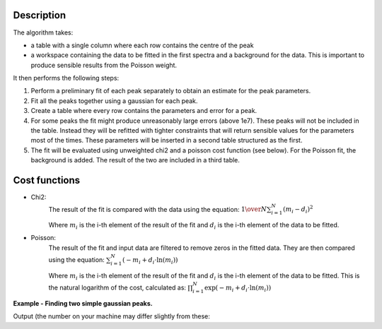 .. algorithm::

.. summary::

.. relatedalgorithms::

.. properties::

Description
-----------
The algorithm takes:

- a table with a single column where each row contains the centre of the peak

-   a workspace containing the data to be fitted in the first spectra and a background for the data.
    This is important to produce sensible results from the Poisson weight.

It then performs the following steps:

1.  Perform a preliminary fit of each peak separately to obtain an estimate for the peak parameters.

2.  Fit all the peaks together using a gaussian for each peak.

3.  Create a table where every row contains the parameters and error for a peak.

4.  For some peaks the fit might produce unreasonably large errors (above 1e7). These peaks will not be included in the table.
    Instead they will be refitted with tighter constraints that will return sensible values for the parameters most of the times.
    These parameters will be inserted in a second table structured as the first.

5.  The fit will be evaluated using unweighted chi2 and a poisson cost function (see below). For the Poisson fit, the
    background is added. The result of the two are included in a third table.

Cost functions
--------------

-  Chi2:
    The result of the fit is compared with the data using the equation:
    :math:`{1 \over N} \sum_{i=1}^{N} (m_i - d_i)^2`

    Where :math:`m_i` is the i-th element of the result of the fit and :math:`d_i` is the i-th element of the data to be fitted.

-  Poisson:
    The result of the fit and input data are filtered to remove zeros in the fitted data.
    They are then compared using the equation:
    :math:`\sum_{i=1}^{N} (-m_i + d_i \cdot \ln(m_i))`

    Where :math:`m_i` is the i-th element of the result of the fit and :math:`d_i` is the i-th element of the data to be fitted.
    This is the natural logarithm of the cost, calculated as: :math:`\prod_{i=1}^{N} \exp(-m_i + d_i \cdot \ln(m_i))`

**Example - Finding two simple gaussian peaks.**

.. testcode:: SimpleGaussianFit

    # Function for a gaussian peak
    def gaussian(xvals, centre, height, sigma):
        exp_val = (xvals - centre) / (np.sqrt(2) * sigma)

        return height * np.exp(-exp_val * exp_val)


    # Creating two peaks
    x_values = np.linspace(0, 100, 1001)
    centre = [25, 75]
    height = [35, 20]
    width = [10, 5]
    y_values = gaussian(x_values, centre[0], height[0], width[0])
    y_values += gaussian(x_values, centre[1], height[1], width[1])
    background = 10 * np.ones(len(x_values))

    # Generating a table with a guess of the position of the centre of the peaks
    peak_table = CreateEmptyTableWorkspace()
    peak_table.addColumn(type='float', name='Approximated Centre')
    peak_table.addRow([centre[0]+2])
    peak_table.addRow([centre[1]-3])

    # Generating a workspace with the data and a flat background
    data_ws = CreateWorkspace(DataX=np.concatenate((x_values, x_values)),
                              DataY=np.concatenate((y_values, background)),
                              DataE=np.sqrt(np.concatenate((y_values, background))),
                              NSpec=2)

    # Fitting the data
    parameters, refitted_parameters, cost = FitGaussianPeaks(
        InputWorkspace=data_ws,
        PeakGuessTable=peak_table,
        CentreTolerance=3.0,
        EstimatedPeakSigma=5,
        MinPeakSigma=0.0,
        MaxPeakSigma=30.0,
        GeneralFitTolerance=0.1,
        RefitTolerance=0.001
    )

    peak1 = parameters.row(0)
    peak2 = parameters.row(1)
    print('Peak 1: centre={:.2f}+/-{:.2f}, height={:.2f}+/-{:.2f}, sigma={:.2f}+/-{:.2f}'
          .format(peak1['centre'], peak1['error centre'],
                  peak1['height'], peak1['error height'],
                  peak1['sigma'], peak1['error sigma']))
    print('Peak 2: centre={:.2f}+/-{:.2f}, height={:.2f}+/-{:.2f}, sigma={:.2f}+/-{:.2f}'
          .format(peak2['centre'], peak2['error centre'],
                  peak2['height'], peak2['error height'],
                  peak2['sigma'], peak2['error sigma']))
    print('Chi2 cost: {}'.format(cost.column(0)[0]))
    print('Poisson cost: {}'.format(cost.column(1)[0]))

Output (the number on your machine may differ slightly from these:

.. testoutput:: SimpleGaussianFit
       :options: +ELLIPSIS, +NORMALIZE_WHITESPACE

    Peak 1: centre=25.00+/-0.11, height=35.00+/-0.47, sigma=10.00+/-0.09
    Peak 2: centre=75.00+/-0.10, height=20.00+/-0.49, sigma=5.00+/-0.07
    Chi2 cost: 0.0...
    Poisson cost: 46444.7226...

.. categories::
.. sourcelink::